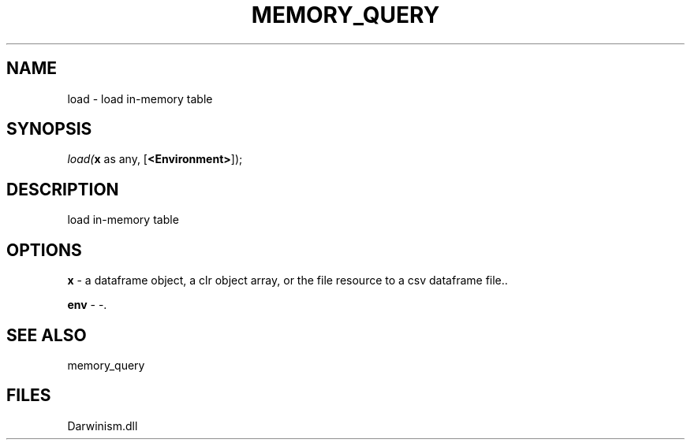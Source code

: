 .\" man page create by R# package system.
.TH MEMORY_QUERY 1 2000-Jan "load" "load"
.SH NAME
load \- load in-memory table
.SH SYNOPSIS
\fIload(\fBx\fR as any, 
[\fB<Environment>\fR]);\fR
.SH DESCRIPTION
.PP
load in-memory table
.PP
.SH OPTIONS
.PP
\fBx\fB \fR\- a dataframe object, a clr object array, or the file resource to a csv dataframe file.. 
.PP
.PP
\fBenv\fB \fR\- -. 
.PP
.SH SEE ALSO
memory_query
.SH FILES
.PP
Darwinism.dll
.PP
